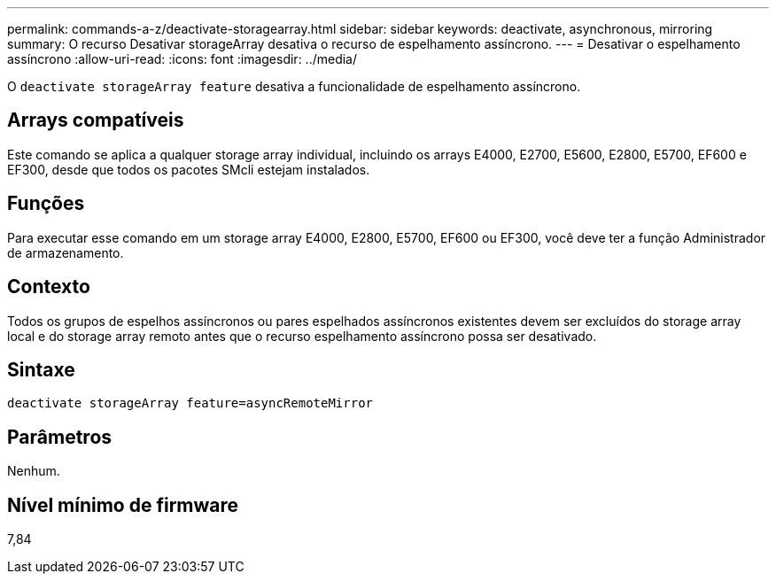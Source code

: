 ---
permalink: commands-a-z/deactivate-storagearray.html 
sidebar: sidebar 
keywords: deactivate, asynchronous, mirroring 
summary: O recurso Desativar storageArray desativa o recurso de espelhamento assíncrono. 
---
= Desativar o espelhamento assíncrono
:allow-uri-read: 
:icons: font
:imagesdir: ../media/


[role="lead"]
O `deactivate storageArray feature` desativa a funcionalidade de espelhamento assíncrono.



== Arrays compatíveis

Este comando se aplica a qualquer storage array individual, incluindo os arrays E4000, E2700, E5600, E2800, E5700, EF600 e EF300, desde que todos os pacotes SMcli estejam instalados.



== Funções

Para executar esse comando em um storage array E4000, E2800, E5700, EF600 ou EF300, você deve ter a função Administrador de armazenamento.



== Contexto

Todos os grupos de espelhos assíncronos ou pares espelhados assíncronos existentes devem ser excluídos do storage array local e do storage array remoto antes que o recurso espelhamento assíncrono possa ser desativado.



== Sintaxe

[source, cli]
----
deactivate storageArray feature=asyncRemoteMirror
----


== Parâmetros

Nenhum.



== Nível mínimo de firmware

7,84
